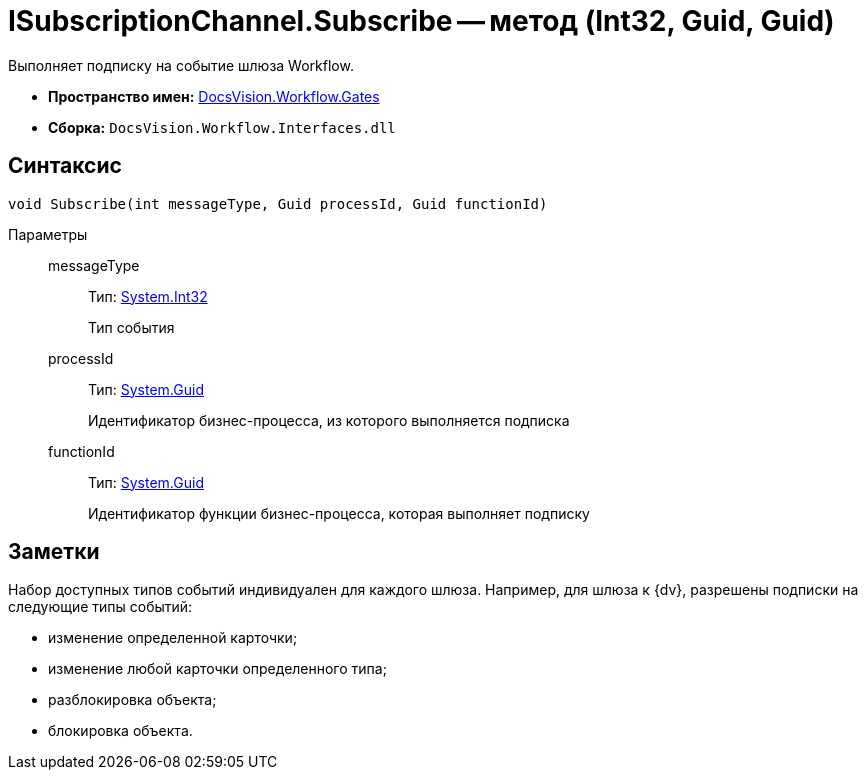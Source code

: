 = ISubscriptionChannel.Subscribe -- метод (Int32, Guid, Guid)

Выполняет подписку на событие шлюза Workflow.

* *Пространство имен:* xref:api/DocsVision/Workflow/Gates/Gates_NS.adoc[DocsVision.Workflow.Gates]
* *Сборка:* `DocsVision.Workflow.Interfaces.dll`

== Синтаксис

[source,csharp]
----
void Subscribe(int messageType, Guid processId, Guid functionId)
----

Параметры::
messageType:::
Тип: http://msdn.microsoft.com/ru-ru/library/system.int32.aspx[System.Int32]
+
Тип события
processId:::
Тип: http://msdn.microsoft.com/ru-ru/library/system.guid.aspx[System.Guid]
+
Идентификатор бизнес-процесса, из которого выполняется подписка
functionId:::
Тип: http://msdn.microsoft.com/ru-ru/library/system.guid.aspx[System.Guid]
+
Идентификатор функции бизнес-процесса, которая выполняет подписку

== Заметки

Набор доступных типов событий индивидуален для каждого шлюза. Например, для шлюза к {dv}, разрешены подписки на следующие типы событий:

* изменение определенной карточки;
* изменение любой карточки определенного типа;
* разблокировка объекта;
* блокировка объекта.
